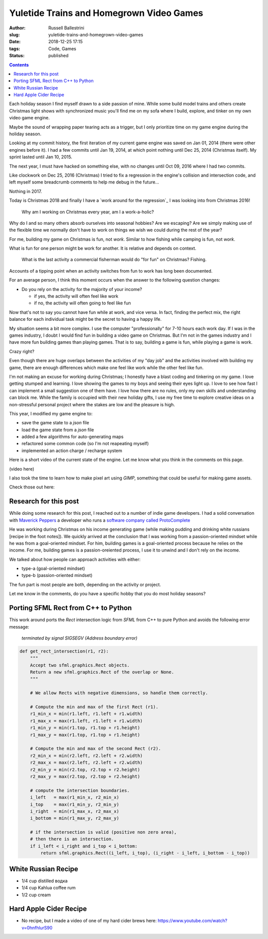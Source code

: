 Yuletide Trains and Homegrown Video Games
################################################################

:author: Russell Ballestrini
:slug: yuletide-trains-and-homegrown-video-games
:date: 2018-12-25 17:15
:tags: Code, Games
:status: published

.. contents::

.. image:: /uploads/2018/pixel-art-bomb.gif
   :align: right

Each holiday season I find myself drawn to a side passion of mine. While some build model trains and others create Christmas light shows with synchronized music you'll find me on my sofa where I build, explore, and tinker on my own video game engine.

Maybe the sound of wrapping paper tearing acts as a trigger, but I only prioritize time on my game engine during the holiday season.

Looking at my commit history, the first iteration of my current game engine was saved on Jan 01, 2014 (there were other engines before it). I had a few commits until Jan 19, 2014, at which point nothing until Dec 25, 2014 (Christmas itself). My sprint lasted until Jan 10, 2015.

The next year, I must have hacked on something else, with no changes until Oct 09, 2016 where I had two commits.

Like clockwork on Dec 25, 2016 (Christmas) I tried to fix a regression in the engine's collision and intersection code, and left myself some breadcrumb comments to help me debug in the future...

Nothing in 2017.

Today is Christmas 2018 and finally I have a `work around for the regression`_ I was looking into from Christmas 2016!


    Why am I working on Christmas every year, am I a work-a-holic?

Why do I and so many others absorb ourselves into seasonal hobbies? Are we escaping? Are we simply making use of the flexible time we normally don't have to work on things we wish we could during the rest of the year?

For me, building my game on Christmas is fun, not *work*. Similar to how fishing while camping is fun, not *work*. 

What is fun for one person might be work for another. It is relative and depends on context.

    What is the last activity a commercial fisherman would do "for fun" on Christmas?
    Fishing.

Accounts of a tipping point when an activity switches from fun to work has long been documented.

For an average person, I think this moment occurs when the answer to the following question changes:

* Do you rely on the activity for the majority of your income?

  * if yes, the activity will often feel like work
  * if no, the activity will often going to feel like fun

Now that's not to say you cannot have fun while at work, and vice versa. In fact, finding the perfect mix, the right balance for each individual task might be the secret to having a happy life.

My situation seems a bit more complex. I use the computer "professionally" for 7-10 hours each work day. If I was in the games industry, I doubt I would find fun in building a video game on Christmas. But I'm not in the games industry and I have more fun building games than playing games. That is to say, building a game is fun, while playing a game is work.

Crazy right?

Even though there are huge overlaps between the activities of my "day job" and the activities involved with building my game, there are enough differences which make one feel like work while the other feel like fun.

I'm not making an excuse for working during Christmas; I honestly have a blast coding and tinkering on my game. I love getting stumped and learning. I love showing the games to my boys and seeing their eyes light up. I love to see how fast I can implement a small suggestion one of them have. I love how there are no rules, only my own skills and understanding can block me. While the family is occupied with their new holiday gifts, I use my free time to explore creative ideas on a non-stressful personal project where the stakes are low and the pleasure is high.

This year, I modified my game engine to: 

* save the game state to a `json` file
* load the game state from a `json` file
* added a few algorithms for auto-generating maps
* refactored some common code (so I'm not reapeating myself)
* implemented an action charge / recharge system

Here is a short video of the current state of the engine. Let me know what you think in the comments on this page.

(video here)

I also took the time to learn how to make pixel art using `GIMP`, something that could be useful for making game assets.

Check those out here:

.. image:: /uploads/2018/mario-hat-big.png
    :width: 200px

.. image:: /uploads/2018/pixel-art-bomb.png



Research for this post
===========================

While doing some research for this post, I reached out to a number of indie game developers. I had a solid conversation with `Maverick Peppers <https://github.com/TheMaverickProgrammer>`_ a developer who runs a `software company called ProtoComplete <https://protocomplete.com/>`_ 

He was working during Christmas on his income generating game (while making pudding and drinking white russians [recipe in the foot notes]). We quickly arrived at the conclusion that I was working from a passion-oriented mindset while he was from a goal-oriented mindset. For him, building games is a goal-oriented process because he relies on the income. For me, building games is a passion-oreiented process, I use it to unwind and I don't rely on the income.

We talked about how people can approach activities with either:

* type-a (goal-oriented mindset)
* type-b (passion-oriented mindset)

The fun part is most people are both, depending on the activity or project.

Let me know in the comments, do you have a specific hobby that you do most holiday seasons?



Porting SFML Rect from C++ to Python
========================================

This work around ports the `Rect` intersection logic from `SFML` from C++ to pure Python and avoids the following error message:

   `terminated by signal SIGSEGV (Address boundary error)`


.. code-block:: python

 def get_rect_intersection(r1, r2):
     """
     Accept two sfml.graphics.Rect objects.
     Return a new sfml.graphics.Rect of the overlap or None.
     """
 
     # We allow Rects with negative dimensions, so handle them correctly.
 
     # Compute the min and max of the first Rect (r1).
     r1_min_x = min(r1.left, r1.left + r1.width)
     r1_max_x = max(r1.left, r1.left + r1.width)
     r1_min_y = min(r1.top, r1.top + r1.height)
     r1_max_y = max(r1.top, r1.top + r1.height)
 
     # Compute the min and max of the second Rect (r2).
     r2_min_x = min(r2.left, r2.left + r2.width)
     r2_max_x = max(r2.left, r2.left + r2.width)
     r2_min_y = min(r2.top, r2.top + r2.height)
     r2_max_y = max(r2.top, r2.top + r2.height)
 
     # compute the intersection boundaries.
     i_left   = max(r1_min_x, r2_min_x)
     i_top    = max(r1_min_y, r2_min_y)
     i_right  = min(r1_max_x, r2_max_x)
     i_bottom = min(r1_max_y, r2_max_y)
 
     # if the intersection is valid (positive non zero area),
     # then there is an intersection.
     if i_left < i_right and i_top < i_bottom:
         return sfml.graphics.Rect((i_left, i_top), (i_right - i_left, i_bottom - i_top))
 


White Russian Recipe
==============================

* 1/4 cup distilled водка
* 1/4 cup Kahlua coffee rum
* 1/2 cup cream

Hard Apple Cider Recipe
==============================

* No recipe, but I made a video of one of my hard cider brews here: https://www.youtube.com/watch?v=0hnfhlurS90

